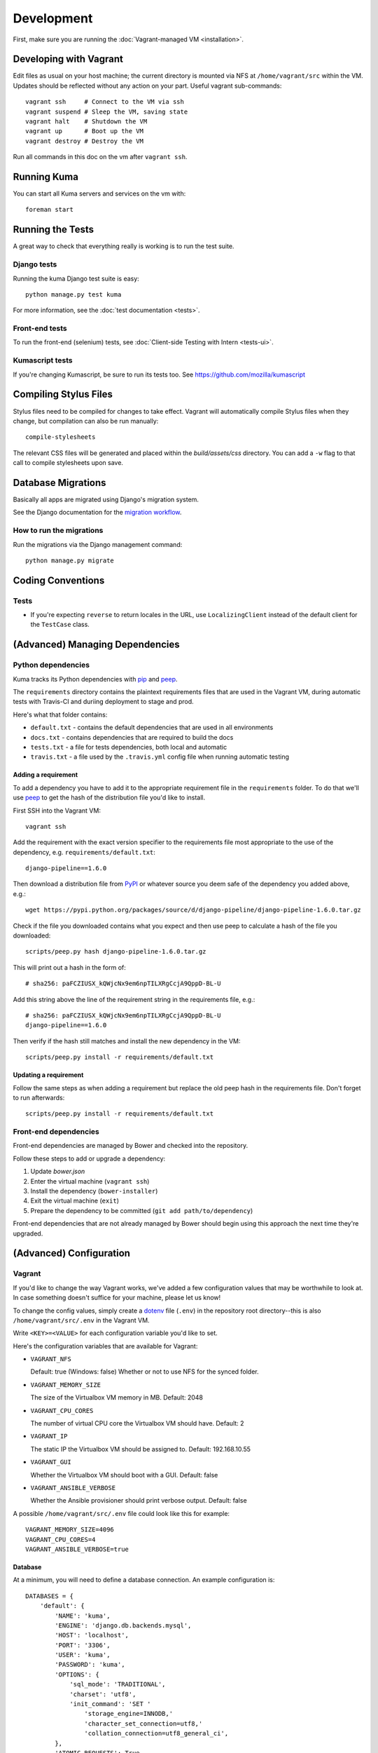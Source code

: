===========
Development
===========

First, make sure you are running the :doc:`Vagrant-managed VM <installation>`.

Developing with Vagrant
=======================

Edit files as usual on your host machine; the current directory is
mounted via NFS at ``/home/vagrant/src`` within the VM. Updates should be
reflected without any action on your part. Useful vagrant sub-commands::

    vagrant ssh     # Connect to the VM via ssh
    vagrant suspend # Sleep the VM, saving state
    vagrant halt    # Shutdown the VM
    vagrant up      # Boot up the VM
    vagrant destroy # Destroy the VM

Run all commands in this doc on the vm after ``vagrant ssh``.

Running Kuma
============

You can start all Kuma servers and services on the vm with::

    foreman start

Running the Tests
=================

A great way to check that everything really is working is to run the test
suite.

Django tests
------------

Running the kuma Django test suite is easy::

    python manage.py test kuma

For more information, see the :doc:`test documentation <tests>`.

Front-end tests
---------------

To run the front-end (selenium) tests, see :doc:`Client-side Testing with
Intern <tests-ui>`.

Kumascript tests
----------------

If you're changing Kumascript, be sure to run its tests too.
See https://github.com/mozilla/kumascript

Compiling Stylus Files
======================

Stylus files need to be compiled for changes to take effect. Vagrant will
automatically compile Stylus files when they change, but compilation can also be
run manually::

    compile-stylesheets

The relevant CSS files will be generated and placed within the
`build/assets/css` directory. You can add a ``-w`` flag to that call to compile
stylesheets upon save.

Database Migrations
===================

Basically all apps are migrated using Django's migration system.

See the Django documentation for the
`migration workflow <https://docs.djangoproject.com/en/1.8/topics/migrations/#workflow>`_.

How to run the migrations
-------------------------

Run the migrations via the Django management command::

    python manage.py migrate

Coding Conventions
==================

Tests
-----

* If you're expecting ``reverse`` to return locales in the URL, use
  ``LocalizingClient`` instead of the default client for the ``TestCase``
  class.

(Advanced) Managing Dependencies
================================

Python dependencies
-------------------

Kuma tracks its Python dependencies with pip_ and peep_.

The ``requirements`` directory contains the plaintext requirements files
that are used in the Vagrant VM, during automatic tests with Travis-CI
and duriing deployment to stage and prod.

Here's what that folder contains:

- ``default.txt`` - contains the default dependencies that are used in all
  environments

- ``docs.txt`` - contains dependencies that are required to build the docs

- ``tests.txt`` - a file for tests dependencies, both local and automatic

- ``travis.txt`` - a file used by the ``.travis.yml`` config file when
  running automatic testing

Adding a requirement
~~~~~~~~~~~~~~~~~~~~

To add a dependency you have to add it to the appropriate requirement file
in the ``requirements`` folder. To do that we'll use peep_ to get the hash
of the distribution file you'd like to install.

First SSH into the Vagrant VM::

    vagrant ssh

Add the requirement with the exact version specifier to the requirements
file most appropriate to the use of the dependency, e.g.
``requirements/default.txt``::

    django-pipeline==1.6.0

Then download a distribution file from PyPI_ or whatever source you deem
safe of the dependency you added above, e.g.::

    wget https://pypi.python.org/packages/source/d/django-pipeline/django-pipeline-1.6.0.tar.gz

Check if the file you downloaded contains what you expect and then use peep
to calculate a hash of the file you downloaded::

    scripts/peep.py hash django-pipeline-1.6.0.tar.gz

This will print out a hash in the form of::

    # sha256: paFCZIUSX_kQWjcNx9em6npTILXRgCcjA9QppD-BL-U

Add this string above the line of the requirement string in the requirements
file, e.g.::

    # sha256: paFCZIUSX_kQWjcNx9em6npTILXRgCcjA9QppD-BL-U
    django-pipeline==1.6.0

Then verify if the hash still matches and install the new dependency in the VM::

    scripts/peep.py install -r requirements/default.txt

Updating a requirement
~~~~~~~~~~~~~~~~~~~~~~

Follow the same steps as when adding a requirement but replace the old peep
hash in the requirements file. Don't forget to run afterwards::

    scripts/peep.py install -r requirements/default.txt

Front-end dependencies
----------------------

Front-end dependencies are managed by Bower and checked into the repository.

Follow these steps to add or upgrade a dependency:

#. Update *bower.json*
#. Enter the virtual machine (``vagrant ssh``)
#. Install the dependency (``bower-installer``)
#. Exit the virtual machine (``exit``)
#. Prepare the dependency to be committed (``git add path/to/dependency``)

Front-end dependencies that are not already managed by Bower should begin using
this approach the next time they're upgraded.

(Advanced) Configuration
========================

.. _vagrant-config:

Vagrant
-------

If you'd like to change the way Vagrant works, we've added a few
configuration values that may be worthwhile to look at. In case something
doesn't suffice for your machine, please let us know!

To change the config values, simply create a dotenv_ file (``.env``) in the
repository root directory--this is also ``/home/vagrant/src/.env`` in the
Vagrant VM.

Write ``<KEY>=<VALUE>`` for each configuration variable you'd like to set.

Here's the configuration variables that are available for Vagrant:

- ``VAGRANT_NFS``

  Default: true (Windows: false)
  Whether or not to use NFS for the synced folder.

- ``VAGRANT_MEMORY_SIZE``

  The size of the Virtualbox VM memory in MB. Default: 2048

- ``VAGRANT_CPU_CORES``

  The number of virtual CPU core the Virtualbox VM should have. Default: 2

- ``VAGRANT_IP``

  The static IP the Virtualbox VM should be assigned to. Default: 192.168.10.55

- ``VAGRANT_GUI``

  Whether the Virtualbox VM should boot with a GUI. Default: false

- ``VAGRANT_ANSIBLE_VERBOSE``

  Whether the Ansible provisioner should print verbose output. Default: false

A possible ``/home/vagrant/src/.env`` file could look like this for example::

    VAGRANT_MEMORY_SIZE=4096
    VAGRANT_CPU_CORES=4
    VAGRANT_ANSIBLE_VERBOSE=true

.. _dotenv: http://12factor.net/config

Database
~~~~~~~~

At a minimum, you will need to define a database connection. An example
configuration is::

    DATABASES = {
        'default': {
            'NAME': 'kuma',
            'ENGINE': 'django.db.backends.mysql',
            'HOST': 'localhost',
            'PORT': '3306',
            'USER': 'kuma',
            'PASSWORD': 'kuma',
            'OPTIONS': {
                'sql_mode': 'TRADITIONAL',
                'charset': 'utf8',
                'init_command': 'SET '
                    'storage_engine=INNODB,'
                    'character_set_connection=utf8,'
                    'collation_connection=utf8_general_ci',
            },
            'ATOMIC_REQUESTS': True,
            'TEST': {
                'CHARSET': 'utf8',
                'COLLATION': 'utf8_general_ci',
            },
        },
    }

Note the two values ``CHARSET`` and ``COLLATION`` of the ``TEST`` setting.
Without these, the test suite will use MySQL's (moronic) defaults when
creating the test database (see below) and lots of tests will fail. Hundreds.

Once you've set up the database, you can generate the schema with Django's
``migrate`` command::

    ./manage.py migrate

This will generate an empty database, which will get you started!

Assets
~~~~~~

If you want to see images and have the pages formatted with CSS you need to
set your ``settings_local.py`` with the following::

    DEBUG = True
    TEMPLATE_DEBUG = DEBUG
    SERVE_MEDIA = True

Production assets
*****************

Assets are compressed on production. To emulate production and test compressed
assets locally, follow these steps:

#. In settings_local.py, set ``DEBUG = False``
#. In settings_local.py, set ``DEV = False``
#. Run ``vagrant ssh`` to enter the virtual machine
#. Run ``compile-stylesheets``
#. Run ``./manage.py compilejsi18n``
#. Run ``./manage.py collectstatic``
#. Stop ``foreman`` if it's already running
#. Run ``foreman start``


Mozilla Product Details
~~~~~~~~~~~~~~~~~~~~~~~

One of the packages Kuma uses, Django Mozilla Product Details, needs to
fetch JSON files containing historical Firefox version data and write them
to disk. To set this up, just run::

    ./manage.py update_product_details

...to do the initial fetch or run it again to update it.


Secure Cookies
~~~~~~~~~~~~~~

To prevent error messages like ``Forbidden (CSRF cookie not set.):``, you need to
set your ``settings_local.py`` with the following::

    CSRF_COOKIE_SECURE = False

.. _pip: https://pip.pypa.io/
.. _peep: https://pypi.python.org/pypi/peep
.. _PyPI: https://pypi.python.org/pypi/
